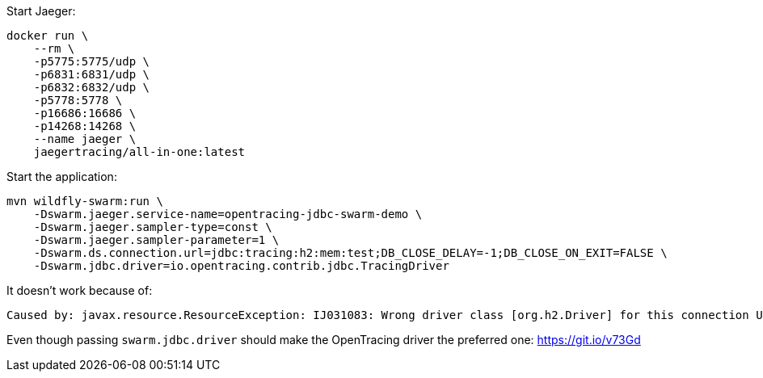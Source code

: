Start Jaeger:
```bash
docker run \
    --rm \
    -p5775:5775/udp \
    -p6831:6831/udp \
    -p6832:6832/udp \
    -p5778:5778 \
    -p16686:16686 \
    -p14268:14268 \
    --name jaeger \
    jaegertracing/all-in-one:latest

```

Start the application:
```java
mvn wildfly-swarm:run \
    -Dswarm.jaeger.service-name=opentracing-jdbc-swarm-demo \
    -Dswarm.jaeger.sampler-type=const \
    -Dswarm.jaeger.sampler-parameter=1 \
    -Dswarm.ds.connection.url=jdbc:tracing:h2:mem:test;DB_CLOSE_DELAY=-1;DB_CLOSE_ON_EXIT=FALSE \
    -Dswarm.jdbc.driver=io.opentracing.contrib.jdbc.TracingDriver
```

It doesn't work because of:
```
Caused by: javax.resource.ResourceException: IJ031083: Wrong driver class [org.h2.Driver] for this connection URL [jdbc:tracing:h2:mem:test]
```

Even though passing `swarm.jdbc.driver` should make the OpenTracing driver the preferred one: https://git.io/v73Gd